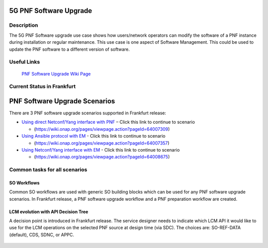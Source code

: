 .. This work is licensed under a Creative Commons Attribution 4.0 International License.
.. http://creativecommons.org/licenses/by/4.0

.. _docs_5g_pnf_software_upgrade:

============================================================
5G PNF Software Upgrade
============================================================

Description
------------

The 5G PNF Software upgrade use case shows how users/network operators can modify the software of a PNF instance during installation or regular maintenance. This use case is one aspect of Software Management. This could be used to update the PNF software to a different version of software.

Useful Links
------------

	`PNF Software Upgrade Wiki Page <https://wiki.onap.org/display/DW/PNF+software+upgrade+in+R6+Frankfurt>`_


Current Status in Frankfurt
---------------------------
============================================================
PNF Software Upgrade Scenarios
============================================================

There are 3 PNF software upgrade scenarios supported in Frankfurt release:

* `Using direct Netconf/Yang interface with PNF <docs_5g_pnf_software_upgrade_direct_netconf_yang>`_  – Click this link to continue to scenario

  - (https://wiki.onap.org/pages/viewpage.action?pageId=64007309)

* `Using Ansible protocol with EM <docs_5g_pnf_software_upgrade_ansible_with_EM>`_ - Click this link to continue to scenario

  - (https://wiki.onap.org/pages/viewpage.action?pageId=64007357)

* `Using Netconf/Yang interface with EM <docs_5g_pnf_software_upgrade_netconf_with_EM>`_ - Click this link to continue to scenario

  - (https://wiki.onap.org/pages/viewpage.action?pageId=64008675)

Common tasks for all scenarios
------------------------------

SO Workflows
~~~~~~~~~~~~~~~~~~~~~~~~~~~~~~

Common SO workflows are used with generic SO building blocks which can be used for any PNF software upgrade scenarios. In Frankfurt release, a PNF software upgrade workflow and a PNF preparation workflow are created.

	.. image:: files/softwareUpgrade/SWUPWorkflow.png

LCM evolution with API Decision Tree
~~~~~~~~~~~~~~~~~~~~~~~~~~~~~~~~~~~~

A decision point is introduced in Frankfurt release. The service designer needs to indicate which LCM API it would like to use for the LCM operations on the selected PNF source at design time (via SDC). The choices are: SO-REF-DATA (default), CDS, SDNC, or APPC.

	.. image:: files/softwareUpgrade/APIDecisionTree.png


